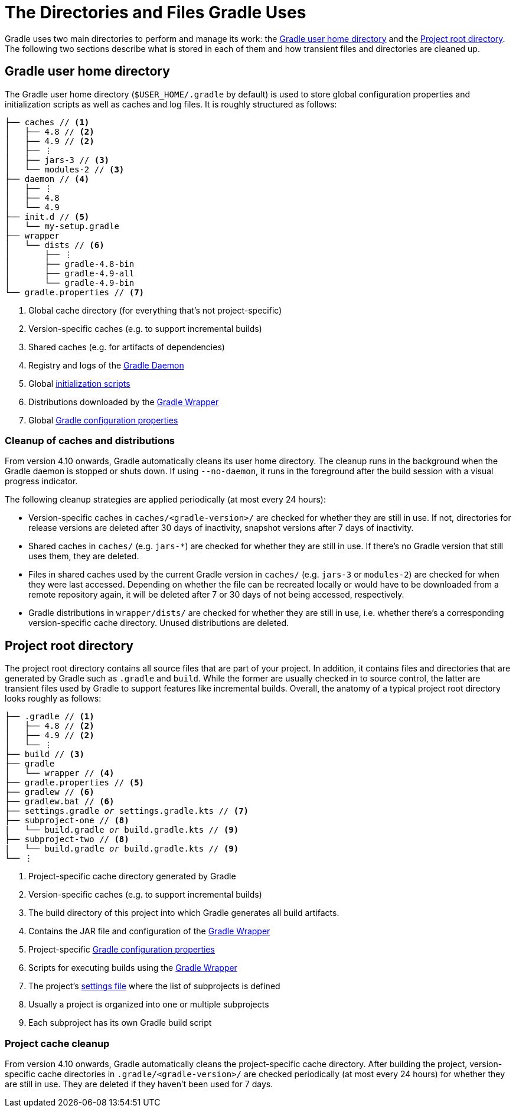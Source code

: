 // Copyright 2018 the original author or authors.
//
// Licensed under the Apache License, Version 2.0 (the "License");
// you may not use this file except in compliance with the License.
// You may obtain a copy of the License at
//
//      http://www.apache.org/licenses/LICENSE-2.0
//
// Unless required by applicable law or agreed to in writing, software
// distributed under the License is distributed on an "AS IS" BASIS,
// WITHOUT WARRANTIES OR CONDITIONS OF ANY KIND, either express or implied.
// See the License for the specific language governing permissions and
// limitations under the License.

[[directory_layout]]
= The Directories and Files Gradle Uses

Gradle uses two main directories to perform and manage its work: the <<#dir:gradle_user_home>> and the <<#dir:project_root>>.
The following two sections describe what is stored in each of them and how transient files and directories are cleaned up.


[[dir:gradle_user_home]]
== Gradle user home directory

The Gradle user home directory (`$USER_HOME/.gradle` by default) is used to store global configuration properties and initialization scripts as well as caches and log files.
It is roughly structured as follows:

[listing]
----
├── caches // <1>
│   ├── 4.8 // <2>
│   ├── 4.9 // <2>
│   ├── ⋮
│   ├── jars-3 // <3>
│   └── modules-2 // <3>
├── daemon // <4>
│   ├── ⋮
│   ├── 4.8
│   └── 4.9
├── init.d // <5>
│   └── my-setup.gradle
├── wrapper
│   └── dists // <6>
│       ├── ⋮
│       ├── gradle-4.8-bin
│       ├── gradle-4.9-all
│       └── gradle-4.9-bin
└── gradle.properties // <7>
----
<1> Global cache directory (for everything that's not project-specific)
<2> Version-specific caches (e.g. to support incremental builds)
<3> Shared caches (e.g. for artifacts of dependencies)
<4> Registry and logs of the <<gradle_daemon.adoc#gradle_daemon, Gradle Daemon>>
<5> Global <<init_scripts.adoc#init_scripts, initialization scripts>>
<6> Distributions downloaded by the <<gradle_wrapper.adoc#gradle_wrapper,Gradle Wrapper>>
<7> Global <<build_environment.adoc#sec:gradle_configuration_properties,Gradle configuration properties>>

[[dir:gradle_user_home:cache_cleanup]]
=== Cleanup of caches and distributions

From version 4.10 onwards, Gradle automatically cleans its user home directory.
The cleanup runs in the background when the Gradle daemon is stopped or shuts down.
If using `--no-daemon`, it runs in the foreground after the build session with a visual progress indicator.

The following cleanup strategies are applied periodically (at most every 24 hours):

- Version-specific caches in `caches/<gradle-version>/` are checked for whether they are still in use. If not, directories for release versions are deleted after 30 days of inactivity, snapshot versions after 7 days of inactivity.
- Shared caches in `caches/` (e.g. `jars-*`) are checked for whether they are still in use. If there's no Gradle version that still uses them, they are deleted.
- Files in shared caches used by the current Gradle version in `caches/` (e.g. `jars-3` or `modules-2`) are checked for when they were last accessed. Depending on whether the file can be recreated locally or would have to be downloaded from a remote repository again, it will be deleted after 7 or 30 days of not being accessed, respectively.
- Gradle distributions in `wrapper/dists/` are checked for whether they are still in use, i.e. whether there's a corresponding version-specific cache directory. Unused distributions are deleted.


[[dir:project_root]]
== Project root directory

The project root directory contains all source files that are part of your project.
In addition, it contains files and directories that are generated by Gradle such as `.gradle` and `build`.
While the former are usually checked in to source control, the latter are transient files used by Gradle to support features like incremental builds.
Overall, the anatomy of a typical project root directory looks roughly as follows:

[listing,subs=+macros]
----
├── .gradle // <1>
│   ├── 4.8 // <2>
│   ├── 4.9 // <2>
│   └── ⋮
├── build // <3>
├── gradle
│   └── wrapper // <4>
├── gradle.properties // <5>
├── gradlew // <6>
├── gradlew.bat // <6>
├── settings.gradle pass:quotes[_or_] settings.gradle.kts // <7>
├── subproject-one // <8>
|   └── build.gradle pass:quotes[_or_] build.gradle.kts // <9>
├── subproject-two // <8>
|   └── build.gradle pass:quotes[_or_] build.gradle.kts // <9>
└── ⋮
----
<1> Project-specific cache directory generated by Gradle
<2> Version-specific caches (e.g. to support incremental builds)
<3> The build directory of this project into which Gradle generates all build artifacts.
<4> Contains the JAR file and configuration of the <<gradle_wrapper.adoc#gradle_wrapper,Gradle Wrapper>>
<5> Project-specific <<build_environment.adoc#sec:gradle_configuration_properties,Gradle configuration properties>>
<6> Scripts for executing builds using the <<gradle_wrapper.adoc#gradle_wrapper,Gradle Wrapper>>
<7> The project's <<build_lifecycle.adoc#sec:settings_file, settings file>> where the list of subprojects is defined
<8> Usually a project is organized into one or multiple subprojects
<9> Each subproject has its own Gradle build script

[[dir:project_root:cache_cleanup]]
=== Project cache cleanup

From version 4.10 onwards, Gradle automatically cleans the project-specific cache directory.
After building the project, version-specific cache directories in `.gradle/<gradle-version>/` are checked periodically (at most every 24 hours) for whether they are still in use.
They are deleted if they haven't been used for 7 days.
